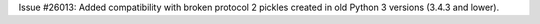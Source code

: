 Issue #26013: Added compatibility with broken protocol 2 pickles created
in old Python 3 versions (3.4.3 and lower).
